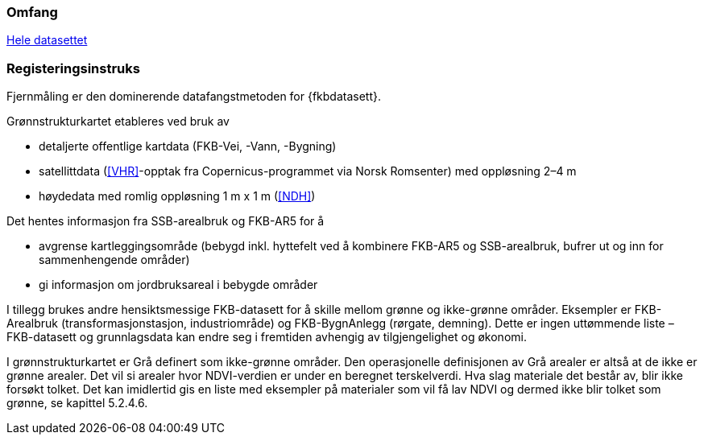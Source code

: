 === Omfang
<<HeleDatasettet,Hele datasettet>>

=== Registeringsinstruks
Fjernmåling er den dominerende datafangstmetoden for {fkbdatasett}. 

Grønnstrukturkartet etableres ved bruk av

* detaljerte offentlige kartdata (FKB-Vei, -Vann, -Bygning)
* satellittdata (<<VHR>>-opptak fra Copernicus-programmet via Norsk Romsenter) med oppløsning 2–4 m
* høydedata med romlig oppløsning 1 m x 1 m (<<NDH>>)

Det hentes informasjon fra SSB-arealbruk og FKB-AR5 for å

* avgrense kartleggingsområde (bebygd inkl. hyttefelt ved å kombinere FKB-AR5 og SSB-arealbruk, bufrer ut og inn for sammenhengende områder)
* gi informasjon om jordbruksareal i bebygde områder

I tillegg brukes andre hensiktsmessige FKB-datasett for å skille mellom grønne og ikke-grønne områder. Eksempler er FKB-Arealbruk (transformasjonstasjon, industriområde) og FKB-BygnAnlegg (rørgate, demning). Dette er ingen uttømmende liste – FKB-datasett og grunnlagsdata kan endre seg i fremtiden avhengig av tilgjengelighet og økonomi.

I grønnstrukturkartet er Grå definert som ikke-grønne områder. Den operasjonelle definisjonen av Grå arealer er altså at de ikke er grønne arealer. Det vil si arealer hvor NDVI-verdien er under en beregnet terskelverdi. Hva slag materiale det består av, blir ikke forsøkt tolket. Det kan imidlertid gis en liste med eksempler på materialer som vil få lav NDVI og dermed ikke blir tolket som grønne, se kapittel 5.2.4.6.
